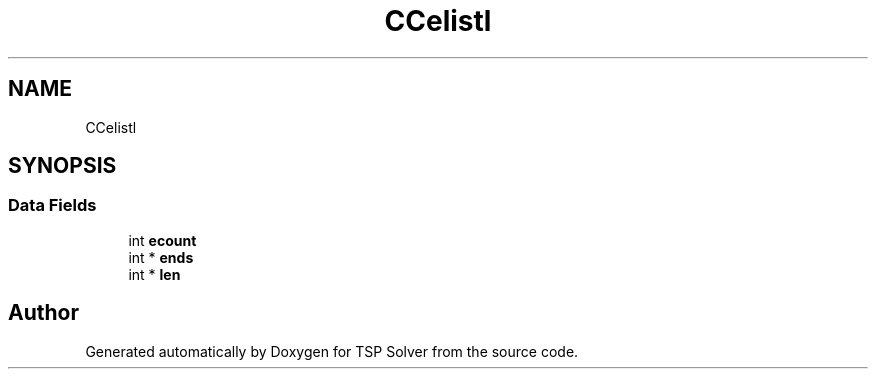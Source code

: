 .TH "CCelistl" 3 "Fri May 8 2020" "TSP Solver" \" -*- nroff -*-
.ad l
.nh
.SH NAME
CCelistl
.SH SYNOPSIS
.br
.PP
.SS "Data Fields"

.in +1c
.ti -1c
.RI "int \fBecount\fP"
.br
.ti -1c
.RI "int * \fBends\fP"
.br
.ti -1c
.RI "int * \fBlen\fP"
.br
.in -1c

.SH "Author"
.PP 
Generated automatically by Doxygen for TSP Solver from the source code\&.
